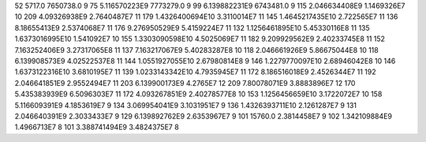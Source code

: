 52	5717.0	7650738.0	9
75	5.116570223E9	7773279.0	9
99	6.139882231E9	6743481.0	9
115	2.046634408E9	1.1469326E7	10
209	4.09326938E9	2.7640487E7	11
179	1.4326400694E10	3.3110014E7	11
145	1.4645217435E10	2.722565E7	11
136	8.18655413E9	2.5374068E7	11
176	9.276950529E9	5.4159224E7	11
132	1.1256461895E10	5.45330116E8	11
135	1.6373016995E10	1.541092E7	10
155	1.3303090598E10	4.5025069E7	11
182	9.209929562E9	2.40233745E8	11
152	7.163252406E9	3.27317065E8	11
137	7.163217067E9	5.40283287E8	10
118	2.046661926E9	5.86675044E8	10
118	6.139908573E9	4.02522537E8	11
144	1.0551927055E10	2.67980814E8	9
146	1.2279770097E10	2.68946042E8	10
146	1.6373122316E10	3.6810195E7	11
139	1.0233143342E10	4.7935945E7	11
172	8.186516018E9	2.4526344E7	11
192	2.046641851E9	2.9552494E7	11
203	6.139900173E9	4.2765E7	12
209	7.80078071E9	3.8883896E7	12
170	5.435383939E9	6.5096303E7	11
172	4.093267851E9	2.40278577E8	10
153	1.1256456659E10	3.1722072E7	10
158	5.116609391E9	4.1853619E7	9
134	3.069954041E9	3.1031951E7	9
136	1.4326393711E10	2.1261287E7	9
131	2.046640391E9	2.3033433E7	9
129	6.139892762E9	2.6353967E7	9
101	15760.0	2.3814458E7	9
102	1.342109884E9	1.4966713E7	8
101	3.388741494E9	3.4824375E7	8
